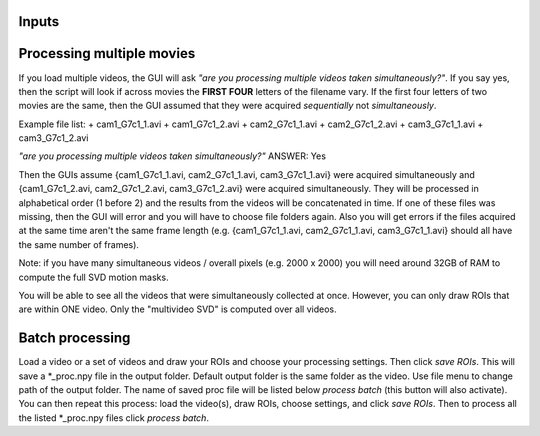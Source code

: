 Inputs
~~~~~~~~~~~~~~~~~~~

Processing multiple movies
~~~~~~~~~~~~~~~~~~~~~~~~~~~~~~~~~~~~~~~~~~~~~~~~~~~~~~~~~~~~~~~~~

If you load multiple videos, the GUI will ask *"are you processing multiple videos taken simultaneously?"*. If you say yes, then the script will look if across movies the **FIRST FOUR** letters of the filename vary. If the first four letters of two movies are the same, then the GUI assumed that they were acquired *sequentially* not *simultaneously*.

Example file list:
+ cam1_G7c1_1.avi
+ cam1_G7c1_2.avi
+ cam2_G7c1_1.avi
+ cam2_G7c1_2.avi
+ cam3_G7c1_1.avi
+ cam3_G7c1_2.avi

*"are you processing multiple videos taken simultaneously?"* ANSWER: Yes

Then the GUIs assume {cam1_G7c1_1.avi, cam2_G7c1_1.avi, cam3_G7c1_1.avi} were acquired simultaneously and {cam1_G7c1_2.avi, cam2_G7c1_2.avi, cam3_G7c1_2.avi} were acquired simultaneously. They will be processed in alphabetical order (1 before 2) and the results from the videos will be concatenated in time. If one of these files was missing, then the GUI will error and you will have to choose file folders again. Also you will get errors if the files acquired at the same time aren't the same frame length (e.g. {cam1_G7c1_1.avi, cam2_G7c1_1.avi, cam3_G7c1_1.avi} should all have the same number of frames).

Note: if you have many simultaneous videos / overall pixels (e.g. 2000 x 2000) you will need around 32GB of RAM to compute the full SVD motion masks.

You will be able to see all the videos that were simultaneously collected at once. However, you can only draw ROIs that are within ONE video. Only the "multivideo SVD" is computed over all videos.

Batch processing
~~~~~~~~~~~~~~~~~~~~~~~~~~~~~~

Load a video or a set of videos and draw your ROIs and choose your processing settings. 
Then click `save ROIs`. This will save a *_proc.npy file in the output folder. 
Default output folder is the same folder as the video. Use file menu to change path of the output folder. The name of saved proc file will be listed below `process batch` (this button will also activate). You can then repeat this process: load the video(s), draw ROIs, choose settings, and click `save ROIs`. Then to process all the listed *_proc.npy files click `process batch`.


